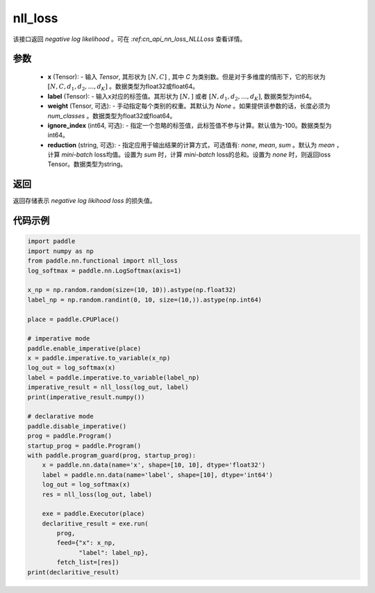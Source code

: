 nll_loss
-------------------------------
.. py:function:: paddle.nn.functional.nll_loss(x, label, weight=None, ignore_index=-100, reduction='mean')

该接口返回 `negative log likelihood` 。可在 `:ref:cn_api_nn_loss_NLLLoss` 查看详情。

参数
:::::::::
    - **x** (Tensor): - 输入 `Tensor`, 其形状为 :math:`[N, C]` , 其中 `C` 为类别数。但是对于多维度的情形下，它的形状为 :math:`[N, C, d_1, d_2, ..., d_K]` 。数据类型为float32或float64。
    - **label** (Tensor): - 输入x对应的标签值。其形状为 :math:`[N,]` 或者 :math:`[N, d_1, d_2, ..., d_K]`, 数据类型为int64。
    - **weight** (Tensor, 可选): - 手动指定每个类别的权重。其默认为 `None` 。如果提供该参数的话，长度必须为 `num_classes` 。数据类型为float32或float64。
    - **ignore_index** (int64, 可选): - 指定一个忽略的标签值，此标签值不参与计算。默认值为-100。数据类型为int64。
    - **reduction** (string, 可选): - 指定应用于输出结果的计算方式，可选值有: `none`, `mean`, `sum` 。默认为 `mean` ，计算 `mini-batch` loss均值。设置为 `sum` 时，计算 `mini-batch` loss的总和。设置为 `none` 时，则返回loss Tensor。数据类型为string。

返回
:::::::::
返回存储表示 `negative log likihood loss` 的损失值。

代码示例
:::::::::

.. code-block:: python

        import paddle
        import numpy as np
        from paddle.nn.functional import nll_loss
        log_softmax = paddle.nn.LogSoftmax(axis=1)
        
        x_np = np.random.random(size=(10, 10)).astype(np.float32)
        label_np = np.random.randint(0, 10, size=(10,)).astype(np.int64)
        
        place = paddle.CPUPlace()
        
        # imperative mode
        paddle.enable_imperative(place)
        x = paddle.imperative.to_variable(x_np)
        log_out = log_softmax(x)
        label = paddle.imperative.to_variable(label_np)
        imperative_result = nll_loss(log_out, label)
        print(imperative_result.numpy())
        
        # declarative mode
        paddle.disable_imperative()
        prog = paddle.Program()
        startup_prog = paddle.Program()
        with paddle.program_guard(prog, startup_prog):
            x = paddle.nn.data(name='x', shape=[10, 10], dtype='float32')
            label = paddle.nn.data(name='label', shape=[10], dtype='int64')
            log_out = log_softmax(x)
            res = nll_loss(log_out, label)
        
            exe = paddle.Executor(place)
            declaritive_result = exe.run(
                prog,
                feed={"x": x_np,
                      "label": label_np},
                fetch_list=[res])
        print(declaritive_result)
